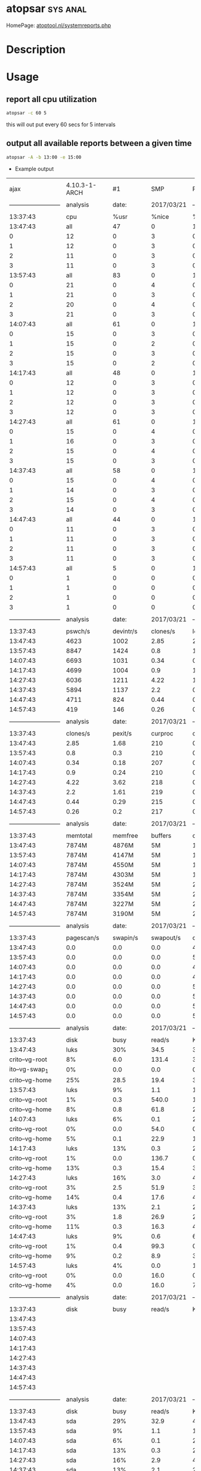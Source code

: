 #+TAGS: sys anal


* atopsar							   :sys:anal:
HomePage: [[http://www.atoptool.nl/systemreports.php][atoptool.nl/systemreports.php]]
* Description
* Usage
** report all cpu utilization
#+BEGIN_SRC sh
atopsar -c 60 5
#+END_SRC
this will out put every 60 secs for 5 intervals

** output all available reports between a given time
#+BEGIN_SRC sh
atopsar -A -b 13:00 -e 15:00
#+END_SRC
- Example output
#+RESULTS:
|                            |                |             |             |                            |                |             |           |            |             |               |        |            |            |     |
|                       ajax |  4.10.3-1-ARCH |          #1 |         SMP |                    PREEMPT |            Wed |         Mar |        15 |   09:17:17 |         CET |          2017 | x86_64 | 2017/03/21 |            |     |
|                            |                |             |             |                            |                |             |           |            |             |               |        |            |            |     |
| -------------------------- |       analysis |       date: |  2017/03/21 | -------------------------- |                |             |           |            |             |               |        |            |            |     |
|                            |                |             |             |                            |                |             |           |            |             |               |        |            |            |     |
|                   13:37:43 |            cpu |        %usr |       %nice |                       %sys |           %irq |    %softirq |    %steal |     %guest |       %wait |         %idle |  _cpu_ |            |            |     |
|                   13:47:43 |            all |          47 |           0 |                         11 |              0 |           1 |         0 |          0 |          36 |           305 |        |            |            |     |
|                          0 |             12 |           0 |           3 |                          0 |              0 |           0 |         0 |         10 |          75 |               |        |            |            |     |
|                          1 |             12 |           0 |           3 |                          0 |              0 |           0 |         0 |         10 |          75 |               |        |            |            |     |
|                          2 |             11 |           0 |           3 |                          0 |              0 |           0 |         0 |          8 |          77 |               |        |            |            |     |
|                          3 |             11 |           0 |           3 |                          0 |              0 |           0 |         0 |          8 |          78 |               |        |            |            |     |
|                   13:57:43 |            all |          83 |           0 |                         14 |              0 |           1 |         0 |          0 |           5 |           297 |        |            |            |     |
|                          0 |             21 |           0 |           4 |                          0 |              0 |           0 |         0 |          1 |          74 |               |        |            |            |     |
|                          1 |             21 |           0 |           3 |                          0 |              0 |           0 |         0 |          1 |          74 |               |        |            |            |     |
|                          2 |             20 |           0 |           4 |                          0 |              0 |           0 |         0 |          1 |          75 |               |        |            |            |     |
|                          3 |             21 |           0 |           3 |                          0 |              0 |           0 |         0 |          1 |          74 |               |        |            |            |     |
|                   14:07:43 |            all |          61 |           0 |                         10 |              0 |           0 |         0 |          0 |           3 |           326 |        |            |            |     |
|                          0 |             15 |           0 |           3 |                          0 |              0 |           0 |         0 |          1 |          81 |               |        |            |            |     |
|                          1 |             15 |           0 |           2 |                          0 |              0 |           0 |         0 |          1 |          82 |               |        |            |            |     |
|                          2 |             15 |           0 |           3 |                          0 |              0 |           0 |         0 |          1 |          81 |               |        |            |            |     |
|                          3 |             15 |           0 |           2 |                          0 |              0 |           0 |         0 |          1 |          82 |               |        |            |            |     |
|                   14:17:43 |            all |          48 |           0 |                         11 |              0 |           0 |         0 |          0 |           8 |           333 |        |            |            |     |
|                          0 |             12 |           0 |           3 |                          0 |              0 |           0 |         0 |          2 |          84 |               |        |            |            |     |
|                          1 |             12 |           0 |           3 |                          0 |              0 |           0 |         0 |          2 |          83 |               |        |            |            |     |
|                          2 |             12 |           0 |           3 |                          0 |              0 |           0 |         0 |          2 |          83 |               |        |            |            |     |
|                          3 |             12 |           0 |           3 |                          0 |              0 |           0 |         0 |          2 |          83 |               |        |            |            |     |
|                   14:27:43 |            all |          61 |           0 |                         14 |              0 |           1 |         0 |          0 |          12 |           312 |        |            |            |     |
|                          0 |             15 |           0 |           4 |                          0 |              0 |           0 |         0 |          3 |          78 |               |        |            |            |     |
|                          1 |             16 |           0 |           3 |                          0 |              0 |           0 |         0 |          3 |          78 |               |        |            |            |     |
|                          2 |             15 |           0 |           4 |                          0 |              0 |           0 |         0 |          3 |          78 |               |        |            |            |     |
|                          3 |             15 |           0 |           3 |                          0 |              0 |           0 |         0 |          3 |          78 |               |        |            |            |     |
|                   14:37:43 |            all |          58 |           0 |                         14 |              0 |           0 |         0 |          0 |          11 |           317 |        |            |            |     |
|                          0 |             15 |           0 |           4 |                          0 |              0 |           0 |         0 |          3 |          79 |               |        |            |            |     |
|                          1 |             14 |           0 |           3 |                          0 |              0 |           0 |         0 |          3 |          79 |               |        |            |            |     |
|                          2 |             15 |           0 |           4 |                          0 |              0 |           0 |         0 |          3 |          79 |               |        |            |            |     |
|                          3 |             14 |           0 |           3 |                          0 |              0 |           0 |         0 |          3 |          80 |               |        |            |            |     |
|                   14:47:43 |            all |          44 |           0 |                         12 |              0 |           0 |         0 |          0 |           8 |           336 |        |            |            |     |
|                          0 |             11 |           0 |           3 |                          0 |              0 |           0 |         0 |          2 |          84 |               |        |            |            |     |
|                          1 |             11 |           0 |           3 |                          0 |              0 |           0 |         0 |          2 |          84 |               |        |            |            |     |
|                          2 |             11 |           0 |           3 |                          0 |              0 |           0 |         0 |          2 |          83 |               |        |            |            |     |
|                          3 |             11 |           0 |           3 |                          0 |              0 |           0 |         0 |          2 |          84 |               |        |            |            |     |
|                   14:57:43 |            all |           5 |           0 |                          1 |              0 |           0 |         0 |          0 |           2 |           393 |        |            |            |     |
|                          0 |              1 |           0 |           0 |                          0 |              0 |           0 |         0 |          0 |          98 |               |        |            |            |     |
|                          1 |              1 |           0 |           0 |                          0 |              0 |           0 |         0 |          0 |          98 |               |        |            |            |     |
|                          2 |              1 |           0 |           0 |                          0 |              0 |           0 |         0 |          1 |          98 |               |        |            |            |     |
|                          3 |              1 |           0 |           0 |                          0 |              0 |           0 |         0 |          0 |          98 |               |        |            |            |     |
|                            |                |             |             |                            |                |             |           |            |             |               |        |            |            |     |
| -------------------------- |       analysis |       date: |  2017/03/21 | -------------------------- |                |             |           |            |             |               |        |            |            |     |
|                            |                |             |             |                            |                |             |           |            |             |               |        |            |            |     |
|                   13:37:43 |        pswch/s |   devintr/s |    clones/s |                   loadavg1 |       loadavg5 |   loadavg15 |    _load_ |            |             |               |        |            |            |     |
|                   13:47:43 |           4623 |        1002 |        2.85 |                       2.14 |            1.6 |        0.89 |           |            |             |               |        |            |            |     |
|                   13:57:43 |           8847 |        1424 |         0.8 |                       1.42 |           1.36 |        1.06 |           |            |             |               |        |            |            |     |
|                   14:07:43 |           6693 |        1031 |        0.34 |                       0.14 |           0.79 |        1.01 |           |            |             |               |        |            |            |     |
|                   14:17:43 |           4699 |        1004 |         0.9 |                       1.29 |           0.95 |        0.91 |           |            |             |               |        |            |            |     |
|                   14:27:43 |           6036 |        1211 |        4.22 |                        1.7 |           1.24 |        1.05 |           |            |             |               |        |            |            |     |
|                   14:37:43 |           5894 |        1137 |         2.2 |                       0.83 |            0.9 |        0.97 |           |            |             |               |        |            |            |     |
|                   14:47:43 |           4711 |         824 |        0.44 |                       0.94 |           0.79 |        0.86 |           |            |             |               |        |            |            |     |
|                   14:57:43 |            419 |         146 |        0.26 |                       0.13 |           0.25 |        0.53 |           |            |             |               |        |            |            |     |
|                            |                |             |             |                            |                |             |           |            |             |               |        |            |            |     |
| -------------------------- |       analysis |       date: |  2017/03/21 | -------------------------- |                |             |           |            |             |               |        |            |            |     |
|                            |                |             |             |                            |                |             |           |            |             |               |        |            |            |     |
|                   13:37:43 |       clones/s |     pexit/s |     curproc |                    curzomb |         thrrun |     thrslpi |   thrslpu |  _procthr_ |             |               |        |            |            |     |
|                   13:47:43 |           2.85 |        1.68 |         210 |                          0 |              1 |         479 |         0 |            |             |               |        |            |            |     |
|                   13:57:43 |            0.8 |         0.3 |         210 |                          0 |              2 |         550 |         0 |            |             |               |        |            |            |     |
|                   14:07:43 |           0.34 |        0.18 |         207 |                          0 |              1 |         459 |         0 |            |             |               |        |            |            |     |
|                   14:17:43 |            0.9 |        0.24 |         210 |                          0 |              1 |         481 |         0 |            |             |               |        |            |            |     |
|                   14:27:43 |           4.22 |        3.62 |         218 |                          0 |              2 |         560 |         3 |            |             |               |        |            |            |     |
|                   14:37:43 |            2.2 |        1.61 |         219 |                          0 |              1 |         547 |         0 |            |             |               |        |            |            |     |
|                   14:47:43 |           0.44 |        0.29 |         215 |                          0 |              1 |         530 |         0 |            |             |               |        |            |            |     |
|                   14:57:43 |           0.26 |         0.2 |         217 |                          0 |              1 |         527 |         1 |            |             |               |        |            |            |     |
|                            |                |             |             |                            |                |             |           |            |             |               |        |            |            |     |
| -------------------------- |       analysis |       date: |  2017/03/21 | -------------------------- |                |             |           |            |             |               |        |            |            |     |
|                            |                |             |             |                            |                |             |           |            |             |               |        |            |            |     |
|                   13:37:43 |       memtotal |     memfree |     buffers |                     cached |          dirty |     slabmem |  swptotal |    swpfree |       _mem_ |               |        |            |            |     |
|                   13:47:43 |          7874M |       4876M |          5M |                      1365M |             9M |        107M |    16151M |     16151M |             |               |        |            |            |     |
|                   13:57:43 |          7874M |       4147M |          5M |                      1603M |             0M |        111M |    16151M |     16151M |             |               |        |            |            |     |
|                   14:07:43 |          7874M |       4550M |          5M |                      1630M |             0M |        111M |    16151M |     16151M |             |               |        |            |            |     |
|                   14:17:43 |          7874M |       4303M |          5M |                      1864M |            11M |        115M |    16151M |     16151M |             |               |        |            |            |     |
|                   14:27:43 |          7874M |       3524M |          5M |                      2171M |             4M |        128M |    16151M |     16151M |             |               |        |            |            |     |
|                   14:37:43 |          7874M |       3354M |          5M |                      2315M |             6M |        136M |    16151M |     16151M |             |               |        |            |            |     |
|                   14:47:43 |          7874M |       3227M |          5M |                      2409M |             4M |        141M |    16151M |     16151M |             |               |        |            |            |     |
|                   14:57:43 |          7874M |       3190M |          5M |                      2435M |             0M |        141M |    16151M |     16151M |             |               |        |            |            |     |
|                            |                |             |             |                            |                |             |           |            |             |               |        |            |            |     |
| -------------------------- |       analysis |       date: |  2017/03/21 | -------------------------- |                |             |           |            |             |               |        |            |            |     |
|                            |                |             |             |                            |                |             |           |            |             |               |        |            |            |     |
|                   13:37:43 |     pagescan/s |    swapin/s |   swapout/s |                  commitspc |      commitlim |      _swap_ |           |            |             |               |        |            |            |     |
|                   13:47:43 |            0.0 |         0.0 |         0.0 |                      4415M |         20089M |             |           |            |             |               |        |            |            |     |
|                   13:57:43 |            0.0 |         0.0 |         0.0 |                      5576M |         20089M |             |           |            |             |               |        |            |            |     |
|                   14:07:43 |            0.0 |         0.0 |         0.0 |                      4426M |         20089M |             |           |            |             |               |        |            |            |     |
|                   14:17:43 |            0.0 |         0.0 |         0.0 |                      4557M |         20089M |             |           |            |             |               |        |            |            |     |
|                   14:27:43 |            0.0 |         0.0 |         0.0 |                      5874M |         20089M |             |           |            |             |               |        |            |            |     |
|                   14:37:43 |            0.0 |         0.0 |         0.0 |                      5749M |         20089M |             |           |            |             |               |        |            |            |     |
|                   14:47:43 |            0.0 |         0.0 |         0.0 |                      5711M |         20089M |             |           |            |             |               |        |            |            |     |
|                   14:57:43 |            0.0 |         0.0 |         0.0 |                      5697M |         20089M |             |           |            |             |               |        |            |            |     |
|                            |                |             |             |                            |                |             |           |            |             |               |        |            |            |     |
| -------------------------- |       analysis |       date: |  2017/03/21 | -------------------------- |                |             |           |            |             |               |        |            |            |     |
|                            |                |             |             |                            |                |             |           |            |             |               |        |            |            |     |
|                   13:37:43 |           disk |        busy |      read/s |                    KB/read |         writ/s |     KB/writ |     avque |     avserv |       _lvm_ |               |        |            |            |     |
|                   13:47:43 |           luks |         30% |        34.5 |                       38.8 |           42.8 |        26.5 |      34.6 |       3.82 |          ms |               |        |            |            |     |
|             crito--vg-root |             8% |         6.0 |       131.4 |                        3.2 |           29.8 |        28.1 |      8.66 |         ms |             |               |        |            |            |     |
|             ito--vg-swap_1 |             0% |         0.0 |         0.0 |                        0.0 |            0.0 |         0.0 |       0.0 |         ms |             |               |        |            |            |     |
|             crito--vg-home |            25% |        28.5 |        19.4 |                       39.6 |           26.2 |        32.4 |      3.61 |         ms |             |               |        |            |            |     |
|                   13:57:43 |           luks |          9% |         1.1 |                      188.1 |           22.2 |        31.7 |      26.4 |       3.79 |          ms |               |        |            |            |     |
|             crito--vg-root |             1% |         0.3 |       540.0 |                        1.1 |           45.8 |         2.2 |      7.28 |         ms |             |               |        |            |            |     |
|             crito--vg-home |             8% |         0.8 |        61.8 |                       21.1 |           31.1 |        28.4 |      3.72 |         ms |             |               |        |            |            |     |
|                   14:07:43 |           luks |          6% |         0.1 |                       23.7 |           16.1 |        31.8 |      21.1 |       3.45 |          ms |               |        |            |            |     |
|             crito--vg-root |             0% |         0.0 |        54.0 |                        0.6 |           54.1 |         1.5 |      5.56 |         ms |             |               |        |            |            |     |
|             crito--vg-home |             5% |         0.1 |        22.9 |                       15.5 |           31.0 |        21.7 |      3.47 |         ms |             |               |        |            |            |     |
|                   14:17:43 |           luks |         13% |         0.3 |                       20.1 |           40.7 |        25.9 |      37.6 |       3.21 |          ms |               |        |            |            |     |
|             crito--vg-root |             1% |         0.0 |       136.7 |                        0.8 |           58.9 |         1.9 |      7.73 |         ms |             |               |        |            |            |     |
|             crito--vg-home |            13% |         0.3 |        15.4 |                       39.9 |           25.3 |        38.2 |      3.22 |         ms |             |               |        |            |            |     |
|                   14:27:43 |           luks |         16% |         3.0 |                       47.0 |           53.4 |        24.2 |      85.0 |       2.88 |          ms |               |        |            |            |     |
|             crito--vg-root |             3% |         2.5 |        51.9 |                        3.6 |           35.6 |        58.9 |      5.38 |         ms |             |               |        |            |            |     |
|             crito--vg-home |            14% |         0.4 |        17.6 |                       49.7 |           23.4 |        83.4 |      2.83 |         ms |             |               |        |            |            |     |
|                   14:37:43 |           luks |         13% |         2.1 |                       25.6 |           44.3 |        24.7 |      64.9 |       2.88 |          ms |               |        |            |            |     |
|             crito--vg-root |             3% |         1.8 |        26.9 |                        2.8 |           41.8 |        40.5 |      6.18 |         ms |             |               |        |            |            |     |
|             crito--vg-home |            11% |         0.3 |        16.3 |                       41.5 |           23.6 |        67.6 |      2.66 |         ms |             |               |        |            |            |     |
|                   14:47:43 |           luks |          9% |         0.6 |                       69.7 |           36.0 |        25.5 |      57.1 |       2.53 |          ms |               |        |            |            |     |
|             crito--vg-root |             1% |         0.4 |        99.3 |                        0.8 |           65.0 |         1.5 |     11.84 |         ms |             |               |        |            |            |     |
|             crito--vg-home |             9% |         0.2 |         8.9 |                       35.2 |           24.6 |        60.3 |      2.47 |         ms |             |               |        |            |            |     |
|                   14:57:43 |           luks |          4% |         0.0 |                       16.0 |            7.6 |        49.4 |       7.9 |       5.72 |          ms |               |        |            |            |     |
|             crito--vg-root |             0% |         0.0 |        16.0 |                        0.4 |           88.3 |         1.5 |      7.97 |         ms |             |               |        |            |            |     |
|             crito--vg-home |             4% |         0.0 |        16.0 |                        7.1 |           47.2 |         8.0 |      5.88 |         ms |             |               |        |            |            |     |
|                            |                |             |             |                            |                |             |           |            |             |               |        |            |            |     |
| -------------------------- |       analysis |       date: |  2017/03/21 | -------------------------- |                |             |           |            |             |               |        |            |            |     |
|                            |                |             |             |                            |                |             |           |            |             |               |        |            |            |     |
|                   13:37:43 |           disk |        busy |      read/s |                    KB/read |         writ/s |     KB/writ |     avque |     avserv |       _mdd_ |               |        |            |            |     |
|                   13:47:43 |                |             |             |                            |                |             |           |            |             |               |        |            |            |     |
|                   13:57:43 |                |             |             |                            |                |             |           |            |             |               |        |            |            |     |
|                   14:07:43 |                |             |             |                            |                |             |           |            |             |               |        |            |            |     |
|                   14:17:43 |                |             |             |                            |                |             |           |            |             |               |        |            |            |     |
|                   14:27:43 |                |             |             |                            |                |             |           |            |             |               |        |            |            |     |
|                   14:37:43 |                |             |             |                            |                |             |           |            |             |               |        |            |            |     |
|                   14:47:43 |                |             |             |                            |                |             |           |            |             |               |        |            |            |     |
|                   14:57:43 |                |             |             |                            |                |             |           |            |             |               |        |            |            |     |
|                            |                |             |             |                            |                |             |           |            |             |               |        |            |            |     |
| -------------------------- |       analysis |       date: |  2017/03/21 | -------------------------- |                |             |           |            |             |               |        |            |            |     |
|                            |                |             |             |                            |                |             |           |            |             |               |        |            |            |     |
|                   13:37:43 |           disk |        busy |      read/s |                    KB/read |         writ/s |     KB/writ |     avque |     avserv |       _dsk_ |               |        |            |            |     |
|                   13:47:43 |            sda |         29% |        32.9 |                       40.7 |           37.4 |        30.3 |      16.6 |       4.16 |          ms |               |        |            |            |     |
|                   13:57:43 |            sda |          9% |         1.1 |                      186.9 |           19.4 |        36.3 |       3.1 |       4.27 |          ms |               |        |            |            |     |
|                   14:07:43 |            sda |          6% |         0.1 |                       23.7 |           14.0 |        36.6 |       3.0 |       3.94 |          ms |               |        |            |            |     |
|                   14:17:43 |            sda |         13% |         0.3 |                       20.1 |           36.1 |        29.3 |       3.1 |       3.59 |          ms |               |        |            |            |     |
|                   14:27:43 |            sda |         16% |         2.9 |                       47.1 |           48.1 |        26.8 |       3.9 |       3.15 |          ms |               |        |            |            |     |
|                   14:37:43 |            sda |         13% |         2.1 |                       25.6 |           40.6 |        27.1 |       4.1 |       3.09 |          ms |               |        |            |            |     |
|                   14:47:43 |            sda |          9% |         0.6 |                       70.3 |           33.0 |        27.8 |       4.5 |       2.73 |          ms |               |        |            |            |     |
|                   14:57:43 |            sda |          4% |         0.0 |                       16.0 |            5.8 |        64.0 |       2.4 |       7.34 |          ms |               |        |            |            |     |
|                            |                |             |             |                            |                |             |           |            |             |               |        |            |            |     |
| -------------------------- |       analysis |       date: |  2017/03/21 | -------------------------- |                |             |           |            |             |               |        |            |            |     |
|                            |                |             |             |                            |                |             |           |            |             |               |        |            |            |     |
|                   13:37:43 | mounted_device |  physread/s |  physwrit/s |                      _nfm_ |                |             |           |            |             |               |        |            |            |     |
|                   13:47:43 |                |             |             |                            |                |             |           |            |             |               |        |            |            |     |
|                   13:57:43 |                |             |             |                            |                |             |           |            |             |               |        |            |            |     |
|                   14:07:43 |                |             |             |                            |                |             |           |            |             |               |        |            |            |     |
|                   14:17:43 |                |             |             |                            |                |             |           |            |             |               |        |            |            |     |
|                   14:27:43 |                |             |             |                            |                |             |           |            |             |               |        |            |            |     |
|                   14:37:43 |                |             |             |                            |                |             |           |            |             |               |        |            |            |     |
|                   14:47:43 |                |             |             |                            |                |             |           |            |             |               |        |            |            |     |
|                   14:57:43 |                |             |             |                            |                |             |           |            |             |               |        |            |            |     |
|                            |                |             |             |                            |                |             |           |            |             |               |        |            |            |     |
| -------------------------- |       analysis |       date: |  2017/03/21 | -------------------------- |                |             |           |            |             |               |        |            |            |     |
|                            |                |             |             |                            |                |             |           |            |             |               |        |            |            |     |
|                   13:37:43 |          rpc/s |   rpcread/s |  rpcwrite/s |                  retrans/s |   autrefresh/s |       _nfc_ |           |            |             |               |        |            |            |     |
|                   13:47:43 |            0.0 |         0.0 |         0.0 |                        0.0 |            0.0 |             |           |            |             |               |        |            |            |     |
|                   13:57:43 |            0.0 |         0.0 |         0.0 |                        0.0 |            0.0 |             |           |            |             |               |        |            |            |     |
|                   14:07:43 |            0.0 |         0.0 |         0.0 |                        0.0 |            0.0 |             |           |            |             |               |        |            |            |     |
|                   14:17:43 |            0.0 |         0.0 |         0.0 |                        0.0 |            0.0 |             |           |            |             |               |        |            |            |     |
|                   14:27:43 |            0.0 |         0.0 |         0.0 |                        0.0 |            0.0 |             |           |            |             |               |        |            |            |     |
|                   14:37:43 |            0.0 |         0.0 |         0.0 |                        0.0 |            0.0 |             |           |            |             |               |        |            |            |     |
|                   14:47:43 |            0.0 |         0.0 |         0.0 |                        0.0 |            0.0 |             |           |            |             |               |        |            |            |     |
|                   14:57:43 |            0.0 |         0.0 |         0.0 |                        0.0 |            0.0 |             |           |            |             |               |        |            |            |     |
|                            |                |             |             |                            |                |             |           |            |             |               |        |            |            |     |
| -------------------------- |       analysis |       date: |  2017/03/21 | -------------------------- |                |             |           |            |             |               |        |            |            |     |
|                            |                |             |             |                            |                |             |           |            |             |               |        |            |            |     |
|                   13:37:43 |          rpc/s |   rpcread/s |  rpcwrite/s |                     MBcr/s |         MBcw/s |    nettcp/s |  netudp/s |      _nfs_ |             |               |        |            |            |     |
|                   13:47:43 |            0.0 |         0.0 |         0.0 |                        0.0 |            0.0 |         0.0 |       0.0 |            |             |               |        |            |            |     |
|                   13:57:43 |            0.0 |         0.0 |         0.0 |                        0.0 |            0.0 |         0.0 |       0.0 |            |             |               |        |            |            |     |
|                   14:07:43 |            0.0 |         0.0 |         0.0 |                        0.0 |            0.0 |         0.0 |       0.0 |            |             |               |        |            |            |     |
|                   14:17:43 |            0.0 |         0.0 |         0.0 |                        0.0 |            0.0 |         0.0 |       0.0 |            |             |               |        |            |            |     |
|                   14:27:43 |            0.0 |         0.0 |         0.0 |                        0.0 |            0.0 |         0.0 |       0.0 |            |             |               |        |            |            |     |
|                   14:37:43 |            0.0 |         0.0 |         0.0 |                        0.0 |            0.0 |         0.0 |       0.0 |            |             |               |        |            |            |     |
|                   14:47:43 |            0.0 |         0.0 |         0.0 |                        0.0 |            0.0 |         0.0 |       0.0 |            |             |               |        |            |            |     |
|                   14:57:43 |            0.0 |         0.0 |         0.0 |                        0.0 |            0.0 |         0.0 |       0.0 |            |             |               |        |            |            |     |
|                            |                |             |             |                            |                |             |           |            |             |               |        |            |            |     |
| -------------------------- |       analysis |       date: |  2017/03/21 | -------------------------- |                |             |           |            |             |               |        |            |            |     |
|                            |                |             |             |                            |                |             |           |            |             |               |        |            |            |     |
|                   13:37:43 |         interf |        busy |     ipack/s |                    opack/s |       iKbyte/s |    oKbyte/s |     imbps |      ombps | maxmbps_if_ |               |        |            |            |     |
|                   13:47:43 |         wlp2s0 |          1% |       115.7 |                       67.1 |            159 |           8 |         1 |          0 |          72 |             h |        |            |            |     |
|                     p3s0f2 |             0% |         0.0 |         0.0 |                          0 |              0 |           0 |         0 |         10 |           h |               |        |            |            |     |
|                         lo |              ? |         0.0 |         0.0 |                          0 |              0 |           0 |         0 |          0 |             |               |        |            |            |     |
|                   13:57:43 |         wlp2s0 |          2% |       213.9 |                      124.4 |            294 |          12 |         2 |          0 |          72 |             h |        |            |            |     |
|                   14:07:43 |         wlp2s0 |          2% |       184.0 |                      114.4 |            255 |          11 |         2 |          0 |          72 |             h |        |            |            |     |
|                   14:17:43 |         wlp2s0 |          0% |        84.8 |                       54.4 |            113 |           7 |         0 |          0 |          72 |             h |        |            |            |     |
|                   14:27:43 |         wlp2s0 |          1% |        97.8 |                       62.7 |            133 |           7 |         1 |          0 |          72 |             h |        |            |            |     |
|                   14:37:43 |         wlp2s0 |          1% |       104.6 |                       59.7 |            146 |           7 |         1 |          0 |          72 |             h |        |            |            |     |
|                   14:47:43 |         wlp2s0 |          0% |        80.3 |                       44.4 |            114 |           5 |         0 |          0 |          72 |             h |        |            |            |     |
|                   14:57:43 |         wlp2s0 |          0% |         3.4 |                        2.3 |              4 |           0 |         0 |          0 |          72 |             h |        |            |            |     |
|                            |                |             |             |                            |                |             |           |            |             |               |        |            |            |     |
| -------------------------- |       analysis |       date: |  2017/03/21 | -------------------------- |                |             |           |            |             |               |        |            |            |     |
|                            |                |             |             |                            |                |             |           |            |             |               |        |            |            |     |
|                   13:37:43 |         interf |      ierr/s |      oerr/s |                     coll/s |        idrop/s |     odrop/s |  iframe/s | ocarrier/s |        _if_ |               |        |            |            |     |
|                   13:47:43 |         wlp2s0 |         0.0 |         0.0 |                        0.0 |            0.0 |         0.0 |       0.0 |        0.0 |             |               |        |            |            |     |
|                     p3s0f2 |            0.0 |         0.0 |         0.0 |                        0.0 |            0.0 |         0.0 |       0.0 |            |             |               |        |            |            |     |
|                         lo |            0.0 |         0.0 |         0.0 |                        0.0 |            0.0 |         0.0 |       0.0 |            |             |               |        |            |            |     |
|                   13:57:43 |         wlp2s0 |         0.0 |         0.0 |                        0.0 |            0.0 |         0.0 |       0.0 |        0.0 |             |               |        |            |            |     |
|                   14:07:43 |         wlp2s0 |         0.0 |         0.0 |                        0.0 |            0.0 |         0.0 |       0.0 |        0.0 |             |               |        |            |            |     |
|                   14:17:43 |         wlp2s0 |         0.0 |         0.0 |                        0.0 |            0.0 |         0.0 |       0.0 |        0.0 |             |               |        |            |            |     |
|                   14:27:43 |         wlp2s0 |         0.0 |         0.0 |                        0.0 |            0.0 |         0.0 |       0.0 |        0.0 |             |               |        |            |            |     |
|                   14:37:43 |         wlp2s0 |         0.0 |         0.0 |                        0.0 |            0.0 |         0.0 |       0.0 |        0.0 |             |               |        |            |            |     |
|                   14:47:43 |         wlp2s0 |         0.0 |         0.0 |                        0.0 |            0.0 |         0.0 |       0.0 |        0.0 |             |               |        |            |            |     |
|                   14:57:43 |         wlp2s0 |         0.0 |         0.0 |                        0.0 |            0.0 |         0.0 |       0.0 |        0.0 |             |               |        |            |            |     |
|                            |                |             |             |                            |                |             |           |            |             |               |        |            |            |     |
| -------------------------- |       analysis |       date: |  2017/03/21 | -------------------------- |                |             |           |            |             |               |        |            |            |     |
|                            |                |             |             |                            |                |             |           |            |             |               |        |            |            |     |
|                   13:37:43 |       inrecv/s |    outreq/s | indeliver/s |                  forward/s |      reasmok/s | fragcreat/s |    _ipv4_ |            |             |               |        |            |            |     |
|                   13:47:43 |          115.6 |        67.0 |       115.5 |                        0.0 |            0.0 |         0.0 |           |            |             |               |        |            |            |     |
|                   13:57:43 |          213.7 |       124.3 |       213.6 |                        0.0 |            0.0 |         0.0 |           |            |             |               |        |            |            |     |
|                   14:07:43 |          183.9 |       114.4 |       183.8 |                        0.0 |            0.0 |         0.0 |           |            |             |               |        |            |            |     |
|                   14:17:43 |           84.6 |        54.3 |        84.6 |                        0.0 |            0.0 |         0.0 |           |            |             |               |        |            |            |     |
|                   14:27:43 |           97.6 |        62.6 |        97.5 |                        0.0 |            0.0 |         0.0 |           |            |             |               |        |            |            |     |
|                   14:37:43 |          104.4 |        59.7 |       104.3 |                        0.0 |            0.0 |         0.0 |           |            |             |               |        |            |            |     |
|                   14:47:43 |           80.1 |        44.4 |        80.0 |                        0.0 |            0.0 |         0.0 |           |            |             |               |        |            |            |     |
|                   14:57:43 |            3.2 |         2.3 |         3.2 |                        0.0 |            0.0 |         0.0 |           |            |             |               |        |            |            |     |
|                            |                |             |             |                            |                |             |           |            |             |               |        |            |            |     |
| -------------------------- |       analysis |       date: |  2017/03/21 | -------------------------- |                |             |           |            |             |               |        |            |            |     |
|                            |                |             |             |                            |                |             |           |            |             |               |        |            |            |     |
|                   13:37:43 |            in: |       dsc/s |      hder/s |                     ader/s |         unkp/s |     ratim/s |   rfail/s |       out: |       dsc/s |   nrt/s_ipv4_ |        |            |            |     |
|                   13:47:43 |            0.0 |         0.0 |         0.0 |                        0.0 |            0.0 |         0.0 |       0.0 |        0.0 |             |               |        |            |            |     |
|                   13:57:43 |            0.0 |         0.0 |         0.0 |                        0.0 |            0.0 |         0.0 |       0.0 |        0.0 |             |               |        |            |            |     |
|                   14:07:43 |            0.0 |         0.0 |         0.0 |                        0.0 |            0.0 |         0.0 |       0.0 |        0.0 |             |               |        |            |            |     |
|                   14:17:43 |            0.0 |         0.0 |         0.0 |                        0.0 |            0.0 |         0.0 |       0.0 |        0.0 |             |               |        |            |            |     |
|                   14:27:43 |            0.0 |         0.0 |         0.0 |                        0.0 |            0.0 |         0.0 |       0.0 |        0.0 |             |               |        |            |            |     |
|                   14:37:43 |            0.0 |         0.0 |         0.0 |                        0.0 |            0.0 |         0.0 |       0.0 |        0.0 |             |               |        |            |            |     |
|                   14:47:43 |            0.0 |         0.0 |         0.0 |                        0.0 |            0.0 |         0.0 |       0.0 |        0.0 |             |               |        |            |            |     |
|                   14:57:43 |            0.0 |         0.0 |         0.0 |                        0.0 |            0.0 |         0.0 |       0.0 |        0.0 |             |               |        |            |            |     |
|                            |                |             |             |                            |                |             |           |            |             |               |        |            |            |     |
| -------------------------- |       analysis |       date: |  2017/03/21 | -------------------------- |                |             |           |            |             |               |        |            |            |     |
|                            |                |             |             |                            |                |             |           |            |             |               |        |            |            |     |
|                   13:37:43 |        intot/s |    outtot/s |    inecho/s |                   inerep/s |       otecho/s |    oterep/s |  _icmpv4_ |            |             |               |        |            |            |     |
|                   13:47:43 |            0.0 |         0.0 |         0.0 |                        0.0 |            0.0 |         0.0 |           |            |             |               |        |            |            |     |
|                   13:57:43 |            0.0 |         0.0 |         0.0 |                        0.0 |            0.0 |         0.0 |           |            |             |               |        |            |            |     |
|                   14:07:43 |            0.0 |         0.0 |         0.0 |                        0.0 |            0.0 |         0.0 |           |            |             |               |        |            |            |     |
|                   14:17:43 |            0.0 |         0.0 |         0.0 |                        0.0 |            0.0 |         0.0 |           |            |             |               |        |            |            |     |
|                   14:27:43 |            0.0 |         0.0 |         0.0 |                        0.0 |            0.0 |         0.0 |           |            |             |               |        |            |            |     |
|                   14:37:43 |            0.0 |         0.0 |         0.0 |                        0.0 |            0.0 |         0.0 |           |            |             |               |        |            |            |     |
|                   14:47:43 |            0.0 |         0.0 |         0.0 |                        0.0 |            0.0 |         0.0 |           |            |             |               |        |            |            |     |
|                   14:57:43 |            0.0 |         0.0 |         0.0 |                        0.0 |            0.0 |         0.0 |           |            |             |               |        |            |            |     |
|                            |                |             |             |                            |                |             |           |            |             |               |        |            |            |     |
| -------------------------- |       analysis |       date: |  2017/03/21 | -------------------------- |                |             |           |            |             |               |        |            |            |     |
|                            |                |             |             |                            |                |             |           |            |             |               |        |            |            |     |
|                   13:37:43 |         ierr/s |       isq/s |       ird/s |                      idu/s |          ite/s |      oerr/s |     osq/s |      ord/s |       odu/s | ote/s_icmpv4_ |        |            |            |     |
|                   13:47:43 |            0.0 |         0.0 |         0.0 |                        0.0 |            0.0 |         0.0 |       0.0 |        0.0 |         0.0 |           0.0 |        |            |            |     |
|                   13:57:43 |            0.0 |         0.0 |         0.0 |                        0.0 |            0.0 |         0.0 |       0.0 |        0.0 |         0.0 |           0.0 |        |            |            |     |
|                   14:07:43 |            0.0 |         0.0 |         0.0 |                        0.0 |            0.0 |         0.0 |       0.0 |        0.0 |         0.0 |           0.0 |        |            |            |     |
|                   14:17:43 |            0.0 |         0.0 |         0.0 |                        0.0 |            0.0 |         0.0 |       0.0 |        0.0 |         0.0 |           0.0 |        |            |            |     |
|                   14:27:43 |            0.0 |         0.0 |         0.0 |                        0.0 |            0.0 |         0.0 |       0.0 |        0.0 |         0.0 |           0.0 |        |            |            |     |
|                   14:37:43 |            0.0 |         0.0 |         0.0 |                        0.0 |            0.0 |         0.0 |       0.0 |        0.0 |         0.0 |           0.0 |        |            |            |     |
|                   14:47:43 |            0.0 |         0.0 |         0.0 |                        0.0 |            0.0 |         0.0 |       0.0 |        0.0 |         0.0 |           0.0 |        |            |            |     |
|                   14:57:43 |            0.0 |         0.0 |         0.0 |                        0.0 |            0.0 |         0.0 |       0.0 |        0.0 |         0.0 |           0.0 |        |            |            |     |
|                            |                |             |             |                            |                |             |           |            |             |               |        |            |            |     |
| -------------------------- |       analysis |       date: |  2017/03/21 | -------------------------- |                |             |           |            |             |               |        |            |            |     |
|                            |                |             |             |                            |                |             |           |            |             |               |        |            |            |     |
|                   13:37:43 |      indgram/s |  outdgram/s |     inerr/s |                   noport/s |        _udpv4_ |             |           |            |             |               |        |            |            |     |
|                   13:47:43 |            0.3 |         0.3 |         0.0 |                        0.0 |                |             |           |            |             |               |        |            |            |     |
|                   13:57:43 |            0.5 |         0.5 |         0.0 |                        0.0 |                |             |           |            |             |               |        |            |            |     |
|                   14:07:43 |            0.4 |         0.4 |         0.0 |                        0.0 |                |             |           |            |             |               |        |            |            |     |
|                   14:17:43 |            0.5 |         0.6 |         0.0 |                        0.0 |                |             |           |            |             |               |        |            |            |     |
|                   14:27:43 |            0.5 |         0.6 |         0.0 |                        0.0 |                |             |           |            |             |               |        |            |            |     |
|                   14:37:43 |            0.1 |         0.2 |         0.0 |                        0.0 |                |             |           |            |             |               |        |            |            |     |
|                   14:47:43 |            0.1 |         0.2 |         0.0 |                        0.0 |                |             |           |            |             |               |        |            |            |     |
|                   14:57:43 |            0.0 |         0.1 |         0.0 |                        0.0 |                |             |           |            |             |               |        |            |            |     |
|                            |                |             |             |                            |                |             |           |            |             |               |        |            |            |     |
| -------------------------- |       analysis |       date: |  2017/03/21 | -------------------------- |                |             |           |            |             |               |        |            |            |     |
|                            |                |             |             |                            |                |             |           |            |             |               |        |            |            |     |
|                   13:37:43 |       inrecv/s |    outreq/s |      inmc/s |                    outmc/s |      indeliv/s |   reasmok/s | fragcre/s |     _ipv6_ |             |               |        |            |            |     |
|                   13:47:43 |            0.0 |         0.0 |         0.0 |                        0.0 |            0.0 |         0.0 |       0.0 |            |             |               |        |            |            |     |
|                   13:57:43 |            0.0 |         0.0 |         0.0 |                        0.0 |            0.0 |         0.0 |       0.0 |            |             |               |        |            |            |     |
|                   14:07:43 |            0.0 |         0.0 |         0.0 |                        0.0 |            0.0 |         0.0 |       0.0 |            |             |               |        |            |            |     |
|                   14:17:43 |            0.0 |         0.0 |         0.0 |                        0.0 |            0.0 |         0.0 |       0.0 |            |             |               |        |            |            |     |
|                   14:27:43 |            0.0 |         0.0 |         0.0 |                        0.0 |            0.0 |         0.0 |       0.0 |            |             |               |        |            |            |     |
|                   14:37:43 |            0.0 |         0.0 |         0.0 |                        0.0 |            0.0 |         0.0 |       0.0 |            |             |               |        |            |            |     |
|                   14:47:43 |            0.0 |         0.0 |         0.0 |                        0.0 |            0.0 |         0.0 |       0.0 |            |             |               |        |            |            |     |
|                   14:57:43 |            0.0 |         0.0 |         0.0 |                        0.0 |            0.0 |         0.0 |       0.0 |            |             |               |        |            |            |     |
|                            |                |             |             |                            |                |             |           |            |             |               |        |            |            |     |
| -------------------------- |       analysis |       date: |  2017/03/21 | -------------------------- |                |             |           |            |             |               |        |            |            |     |
|                            |                |             |             |                            |                |             |           |            |             |               |        |            |            |     |
|                   13:37:43 |            in: |       dsc/s |      hder/s |                     ader/s |         unkp/s |     ratim/s |   rfail/s |       out: |       dsc/s |   nrt/s_ipv6_ |        |            |            |     |
|                   13:47:43 |            0.0 |         0.0 |         0.0 |                        0.0 |            0.0 |         0.0 |       0.0 |        0.2 |             |               |        |            |            |     |
|                   13:57:43 |            0.0 |         0.0 |         0.0 |                        0.0 |            0.0 |         0.0 |       0.0 |        0.1 |             |               |        |            |            |     |
|                   14:07:43 |            0.0 |         0.0 |         0.0 |                        0.0 |            0.0 |         0.0 |       0.0 |        0.1 |             |               |        |            |            |     |
|                   14:17:43 |            0.0 |         0.0 |         0.0 |                        0.0 |            0.0 |         0.0 |       0.0 |        0.2 |             |               |        |            |            |     |
|                   14:27:43 |            0.0 |         0.0 |         0.0 |                        0.0 |            0.0 |         0.0 |       0.0 |        0.2 |             |               |        |            |            |     |
|                   14:37:43 |            0.0 |         0.0 |         0.0 |                        0.0 |            0.0 |         0.0 |       0.0 |        0.1 |             |               |        |            |            |     |
|                   14:47:43 |            0.0 |         0.0 |         0.0 |                        0.0 |            0.0 |         0.0 |       0.0 |        0.1 |             |               |        |            |            |     |
|                   14:57:43 |            0.0 |         0.0 |         0.0 |                        0.0 |            0.0 |         0.0 |       0.0 |        0.0 |             |               |        |            |            |     |
|                            |                |             |             |                            |                |             |           |            |             |               |        |            |            |     |
| -------------------------- |       analysis |       date: |  2017/03/21 | -------------------------- |                |             |           |            |             |               |        |            |            |     |
|                            |                |             |             |                            |                |             |           |            |             |               |        |            |            |     |
|                   13:37:43 |        intot/s |    outtot/s |     inerr/s |                   innsol/s |       innadv/s |    otnsol/s |  otnadv/s |    _icmp6_ |             |               |        |            |            |     |
|                   13:47:43 |            0.0 |         0.0 |         0.0 |                        0.0 |            0.0 |         0.0 |       0.0 |            |             |               |        |            |            |     |
|                   13:57:43 |            0.0 |         0.0 |         0.0 |                        0.0 |            0.0 |         0.0 |       0.0 |            |             |               |        |            |            |     |
|                   14:07:43 |            0.0 |         0.0 |         0.0 |                        0.0 |            0.0 |         0.0 |       0.0 |            |             |               |        |            |            |     |
|                   14:17:43 |            0.0 |         0.0 |         0.0 |                        0.0 |            0.0 |         0.0 |       0.0 |            |             |               |        |            |            |     |
|                   14:27:43 |            0.0 |         0.0 |         0.0 |                        0.0 |            0.0 |         0.0 |       0.0 |            |             |               |        |            |            |     |
|                   14:37:43 |            0.0 |         0.0 |         0.0 |                        0.0 |            0.0 |         0.0 |       0.0 |            |             |               |        |            |            |     |
|                   14:47:43 |            0.0 |         0.0 |         0.0 |                        0.0 |            0.0 |         0.0 |       0.0 |            |             |               |        |            |            |     |
|                   14:57:43 |            0.0 |         0.0 |         0.0 |                        0.0 |            0.0 |         0.0 |       0.0 |            |             |               |        |            |            |     |
|                            |                |             |             |                            |                |             |           |            |             |               |        |            |            |     |
| -------------------------- |       analysis |       date: |  2017/03/21 | -------------------------- |                |             |           |            |             |               |        |            |            |     |
|                            |                |             |             |                            |                |             |           |            |             |               |        |            |            |     |
|                   13:37:43 |        iecho/s |     ierep/s |     oerep/s |                      idu/s |          odu/s |       ird/s |     ord/s |      ite/s |       ote/s |      _icmpv6_ |        |            |            |     |
|                   13:47:43 |            0.0 |         0.0 |         0.0 |                        0.0 |            0.0 |         0.0 |       0.0 |        0.0 |         0.0 |               |        |            |            |     |
|                   13:57:43 |            0.0 |         0.0 |         0.0 |                        0.0 |            0.0 |         0.0 |       0.0 |        0.0 |         0.0 |               |        |            |            |     |
|                   14:07:43 |            0.0 |         0.0 |         0.0 |                        0.0 |            0.0 |         0.0 |       0.0 |        0.0 |         0.0 |               |        |            |            |     |
|                   14:17:43 |            0.0 |         0.0 |         0.0 |                        0.0 |            0.0 |         0.0 |       0.0 |        0.0 |         0.0 |               |        |            |            |     |
|                   14:27:43 |            0.0 |         0.0 |         0.0 |                        0.0 |            0.0 |         0.0 |       0.0 |        0.0 |         0.0 |               |        |            |            |     |
|                   14:37:43 |            0.0 |         0.0 |         0.0 |                        0.0 |            0.0 |         0.0 |       0.0 |        0.0 |         0.0 |               |        |            |            |     |
|                   14:47:43 |            0.0 |         0.0 |         0.0 |                        0.0 |            0.0 |         0.0 |       0.0 |        0.0 |         0.0 |               |        |            |            |     |
|                   14:57:43 |            0.0 |         0.0 |         0.0 |                        0.0 |            0.0 |         0.0 |       0.0 |        0.0 |         0.0 |               |        |            |            |     |
|                            |                |             |             |                            |                |             |           |            |             |               |        |            |            |     |
| -------------------------- |       analysis |       date: |  2017/03/21 | -------------------------- |                |             |           |            |             |               |        |            |            |     |
|                            |                |             |             |                            |                |             |           |            |             |               |        |            |            |     |
|                   13:37:43 |      indgram/s |  outdgram/s |     inerr/s |                   noport/s |        _udpv6_ |             |           |            |             |               |        |            |            |     |
|                   13:47:43 |            0.0 |         0.0 |         0.0 |                        0.0 |                |             |           |            |             |               |        |            |            |     |
|                   13:57:43 |            0.0 |         0.0 |         0.0 |                        0.0 |                |             |           |            |             |               |        |            |            |     |
|                   14:07:43 |            0.0 |         0.0 |         0.0 |                        0.0 |                |             |           |            |             |               |        |            |            |     |
|                   14:17:43 |            0.0 |         0.0 |         0.0 |                        0.0 |                |             |           |            |             |               |        |            |            |     |
|                   14:27:43 |            0.0 |         0.0 |         0.0 |                        0.0 |                |             |           |            |             |               |        |            |            |     |
|                   14:37:43 |            0.0 |         0.0 |         0.0 |                        0.0 |                |             |           |            |             |               |        |            |            |     |
|                   14:47:43 |            0.0 |         0.0 |         0.0 |                        0.0 |                |             |           |            |             |               |        |            |            |     |
|                   14:57:43 |            0.0 |         0.0 |         0.0 |                        0.0 |                |             |           |            |             |               |        |            |            |     |
|                            |                |             |             |                            |                |             |           |            |             |               |        |            |            |     |
| -------------------------- |       analysis |       date: |  2017/03/21 | -------------------------- |                |             |           |            |             |               |        |            |            |     |
|                            |                |             |             |                            |                |             |           |            |             |               |        |            |            |     |
|                   13:37:43 |       insegs/s |   outsegs/s |   actopen/s |                  pasopen/s |        nowopen |       _tcp_ |           |            |             |               |        |            |            |     |
|                   13:47:43 |          115.2 |        66.7 |         0.5 |                        0.0 |             75 |             |           |            |             |               |        |            |            |     |
|                   13:57:43 |          213.2 |       123.8 |         0.4 |                        0.0 |             27 |             |           |            |             |               |        |            |            |     |
|                   14:07:43 |          183.4 |       113.9 |         0.3 |                        0.0 |             10 |             |           |            |             |               |        |            |            |     |
|                   14:17:43 |           84.0 |        53.7 |         0.8 |                        0.0 |            117 |             |           |            |             |               |        |            |            |     |
|                   14:27:43 |           97.0 |        62.0 |         0.5 |                        0.0 |             61 |             |           |            |             |               |        |            |            |     |
|                   14:37:43 |          104.2 |        59.5 |         0.2 |                        0.0 |             21 |             |           |            |             |               |        |            |            |     |
|                   14:47:43 |           79.9 |        44.2 |         0.1 |                        0.0 |             10 |             |           |            |             |               |        |            |            |     |
|                   14:57:43 |            3.1 |         2.2 |         0.0 |                        0.0 |              9 |             |           |            |             |               |        |            |            |     |
|                            |                |             |             |                            |                |             |           |            |             |               |        |            |            |     |
| -------------------------- |       analysis |       date: |  2017/03/21 | -------------------------- |                |             |           |            |             |               |        |            |            |     |
|                            |                |             |             |                            |                |             |           |            |             |               |        |            |            |     |
|                   13:37:43 |        inerr/s |   retrans/s |   attfail/s |               estabreset/s |     outreset/s |       _tcp_ |           |            |             |               |        |            |            |     |
|                   13:47:43 |            0.0 |         0.0 |         0.0 |                        0.1 |            0.1 |             |           |            |             |               |        |            |            |     |
|                   13:57:43 |            0.0 |         0.0 |         0.0 |                        0.1 |            0.7 |             |           |            |             |               |        |            |            |     |
|                   14:07:43 |            0.0 |         0.0 |         0.0 |                        0.0 |            1.0 |             |           |            |             |               |        |            |            |     |
|                   14:17:43 |            0.0 |         0.1 |         0.0 |                        0.1 |            0.3 |             |           |            |             |               |        |            |            |     |
|                   14:27:43 |            0.0 |         0.0 |         0.0 |                        0.1 |            0.2 |             |           |            |             |               |        |            |            |     |
|                   14:37:43 |            0.0 |         0.0 |         0.0 |                        0.0 |            0.1 |             |           |            |             |               |        |            |            |     |
|                   14:47:43 |            0.0 |         0.0 |         0.0 |                        0.0 |            0.0 |             |           |            |             |               |        |            |            |     |
|                   14:57:43 |            0.0 |         0.0 |         0.0 |                        0.0 |            0.0 |             |           |            |             |               |        |            |            |     |
|                            |                |             |             |                            |                |             |           |            |             |               |        |            |            |     |
| -------------------------- |       analysis |       date: |  2017/03/21 | -------------------------- |                |             |           |            |             |               |        |            |            |     |
|                            |                |             |             |                            |                |             |           |            |             |               |        |            |            |     |
|                   13:37:43 |            pid |     command |        cpu% |                            |                |         pid |   command |       cpu% |             |               |    pid | command    | cpu%_top3_ |     |
|                   13:47:43 |           1667 |    chromium |         17% |                            |                |        1357 |  chromium |        12% |             |               |   1413 | chromium   |         6% |     |
|                   13:57:43 |           2528 |         Web |        Cont |                        40% |                |             |      2484 |    firefox |         23% |               |        | 1667       |   chromium | 11% |
|                   14:07:43 |           2528 |    threaded |         35% |                            |                |        2484 |     dconf |         wo |         23% |               |        | 1667       |   chromium |  7% |
|                   14:17:43 |           1667 |    chromium |         15% |                            |                |        1357 |  chromium |        12% |             |               |   1413 | chromium   |         7% |     |
|                   14:27:43 |           1667 |    chromium |         23% |                            |                |        1357 |  chromium |        15% |             |               |   1413 | chromium   |        10% |     |
|                   14:37:43 |           1667 |    chromium |         25% |                            |                |        1357 |  chromium |        15% |             |               |   1413 | chromium   |        10% |     |
|                   14:47:43 |           1667 |    chromium |         27% |                            |                |        1357 |  chromium |        11% |             |               |   1413 | chromium   |         8% |     |
|                   14:57:43 |           1667 |    chromium |          1% |                            |                |        1993 |  chromium |         1% |             |               |   1357 | chromium   |         1% |     |
|                            |                |             |             |                            |                |             |           |            |             |               |        |            |            |     |
| -------------------------- |       analysis |       date: |  2017/03/21 | -------------------------- |                |             |           |            |             |               |        |            |            |     |
|                            |                |             |             |                            |                |             |           |            |             |               |        |            |            |     |
|                   13:37:43 |            pid |     command |        mem% |                            |                |         pid |   command |       mem% |             |               |    pid | command    | mem%_top3_ |     |
|                   13:47:43 |           1993 |    chromium |          5% |                            |                |        1667 |  chromium |         4% |             |               |   1357 | chromium   |         3% |     |
|                   13:57:43 |           1993 |    chromium |          5% |                            |                |        2528 |       Web |       Cont |          5% |               |        | 1667       |   chromium |  4% |
|                   14:07:43 |           1993 |    chromium |          5% |                            |                |        1667 |  chromium |         5% |             |               |   1357 | chromium   |         4% |     |
|                   14:17:43 |           1993 |    chromium |          6% |                            |                |        1667 |  chromium |         5% |             |               |   1357 | chromium   |         4% |     |
|                   14:27:43 |           1993 |    chromium |          7% |                            |                |        1667 |  chromium |         5% |             |               |   1357 | chromium   |         4% |     |
|                   14:37:43 |           1993 |    chromium |          7% |                            |                |        1667 |  chromium |         5% |             |               |   1357 | chromium   |         4% |     |
|                   14:47:43 |           1993 |    chromium |          7% |                            |                |        1667 |  chromium |         5% |             |               |   1357 | chromium   |         4% |     |
|                   14:57:43 |           1993 |    chromium |          7% |                            |                |        1667 |  chromium |         5% |             |               |   1357 | chromium   |         4% |     |
|                            |                |             |             |                            |                |             |           |            |             |               |        |            |            |     |
| -------------------------- |       analysis |       date: |  2017/03/21 | -------------------------- |                |             |           |            |             |               |        |            |            |     |
|                            |                |             |             |                            |                |             |           |            |             |               |        |            |            |     |
|                   13:37:43 |            pid |     command |        dsk% |                            |                |         pid |   command |       dsk% |             |               |    pid | command    | dsk%_top3_ |     |
|                   13:47:43 |           1357 |    chromium |         49% |                            |                |        1139 |   dropbox |        12% |             |               |    547 | btrfs-tr   |        10% |     |
|                   13:57:43 |           2484 |     firefox |         60% |                            |                |        1357 |  chromium |        17% |             |               |    547 | btrfs-tr   |        16% |     |
|                   14:07:43 |              1 |     systemd |         70% |                            |                |         547 |  btrfs-tr |        16% |             |               |   1357 | chromium   |        10% |     |
|                   14:17:43 |           1357 |    chromium |         55% |                            |                |         547 |  btrfs-tr |        27% |             |               |    284 | btrfs-tr   |         4% |     |
|                   14:27:43 |           1357 |    chromium |         40% |                            |                |         547 |  btrfs-tr |        30% |             |               |   4013 | yaourt     |         9% |     |
|                   14:37:43 |           1357 |    chromium |         38% |                            |                |         547 |  btrfs-tr |        31% |             |               |   1228 | zsh        |        14% |     |
|                   14:47:43 |           1357 |    chromium |         40% |                            |                |         547 |  btrfs-tr |        37% |             |               |    284 | btrfs-tr   |         5% |     |
|                   14:57:43 |            547 |    btrfs-tr |         71% |                            |                |        1357 |  chromium |        14% |             |               |    284 | btrfs-tr   |        10% |     |
|                            |                |             |             |                            |                |             |           |            |             |               |        |            |            |     |
| -------------------------- |       analysis |       date: |  2017/03/21 | -------------------------- |                |             |           |            |             |               |        |            |            |     |
|                            |                |             |             |                            |                |             |           |            |             |               |        |            |            |     |
|                   13:37:43 |            pid |     command |        net% |                            |                |         pid |   command |       net% |             |               |    pid | command    | net%_top3_ |     |
|                   13:47:43 |             no | per-process |     network |                   counters | available..... |             |           |            |             |               |        |            |            |     |
|                            |                |             |             |                            |                |             |           |            |             |               |        |            |            |     |

* Lecture
* Tutorial
* Books
* Links
